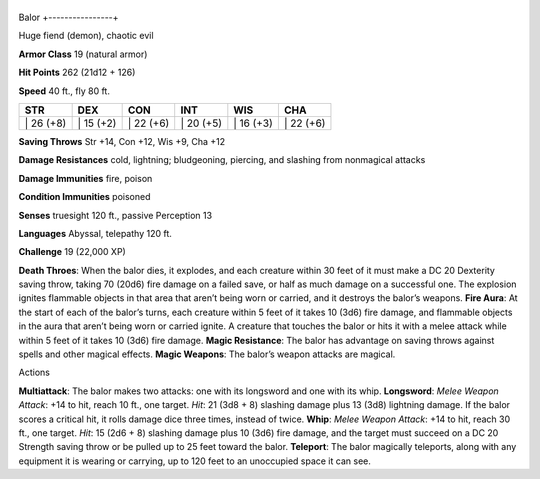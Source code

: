 +----------------+
Balor 
+----------------+

Huge fiend (demon), chaotic evil

**Armor Class** 19 (natural armor)

**Hit Points** 262 (21d12 + 126)

**Speed** 40 ft., fly 80 ft.

+--------------+--------------+--------------+--------------+--------------+--------------+
| STR          | DEX          | CON          | INT          | WIS          | CHA          |
+==============+==============+==============+==============+==============+==============+
| \| 26 (+8)   | \| 15 (+2)   | \| 22 (+6)   | \| 20 (+5)   | \| 16 (+3)   | \| 22 (+6)   |
+--------------+--------------+--------------+--------------+--------------+--------------+

**Saving Throws** Str +14, Con +12, Wis +9, Cha +12

**Damage Resistances** cold, lightning; bludgeoning, piercing, and
slashing from nonmagical attacks

**Damage Immunities** fire, poison

**Condition Immunities** poisoned

**Senses** truesight 120 ft., passive Perception 13

**Languages** Abyssal, telepathy 120 ft.

**Challenge** 19 (22,000 XP)

**Death Throes**: When the balor dies, it explodes, and each creature
within 30 feet of it must make a DC 20 Dexterity saving throw, taking 70
(20d6) fire damage on a failed save, or half as much damage on a
successful one. The explosion ignites flammable objects in that area
that aren’t being worn or carried, and it destroys the balor’s weapons.
**Fire Aura**: At the start of each of the balor’s turns, each creature
within 5 feet of it takes 10 (3d6) fire damage, and flammable objects in
the aura that aren’t being worn or carried ignite. A creature that
touches the balor or hits it with a melee attack while within 5 feet of
it takes 10 (3d6) fire damage. **Magic Resistance**: The balor has
advantage on saving throws against spells and other magical effects.
**Magic Weapons**: The balor’s weapon attacks are magical.

Actions

**Multiattack**: The balor makes two attacks: one with its longsword and
one with its whip. **Longsword**: *Melee Weapon Attack*: +14 to hit,
reach 10 ft., one target. *Hit*: 21 (3d8 + 8) slashing damage plus 13
(3d8) lightning damage. If the balor scores a critical hit, it rolls
damage dice three times, instead of twice. **Whip**: *Melee Weapon
Attack*: +14 to hit, reach 30 ft., one target. *Hit*: 15 (2d6 + 8)
slashing damage plus 10 (3d6) fire damage, and the target must succeed
on a DC 20 Strength saving throw or be pulled up to 25 feet toward the
balor. **Teleport**: The balor magically teleports, along with any
equipment it is wearing or carrying, up to 120 feet to an unoccupied
space it can see.
